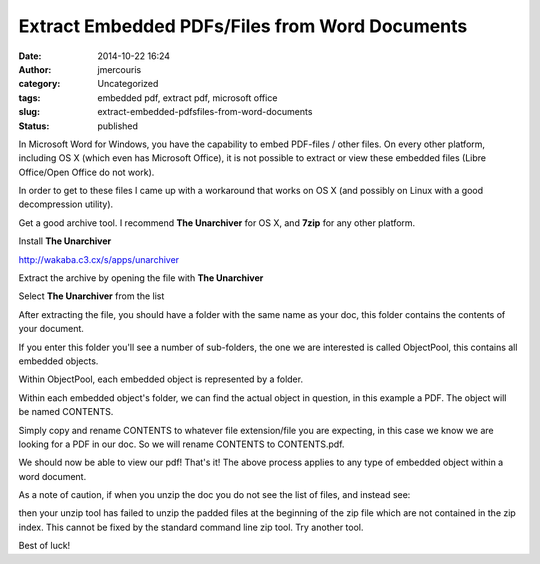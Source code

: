 Extract Embedded PDFs/Files from Word Documents
###############################################
:date: 2014-10-22 16:24
:author: jmercouris
:category: Uncategorized
:tags: embedded pdf, extract pdf, microsoft office
:slug: extract-embedded-pdfsfiles-from-word-documents
:status: published

In Microsoft Word for Windows, you have the capability to embed
PDF-files / other files. On every other platform, including OS X (which
even has Microsoft Office), it is not possible to extract or view these
embedded files (Libre Office/Open Office do not work).

In order to get to these files I came up with a workaround that works on
OS X (and possibly on Linux with a good decompression utility).

Get a good archive tool. I recommend \ **The Unarchiver** for OS X,
and \ **7zip** for any other platform.

.. raw:: html

   <div>

Install \ **The Unarchiver**

.. raw:: html

   </div>

.. raw:: html

   <div>

http://wakaba.c3.cx/s/apps/unarchiver

.. raw:: html

   </div>

.. raw:: html

   <div>

.. raw:: html

   </div>

.. raw:: html

   <div>

Extract the archive by opening the file with \ **The Unarchiver**

.. raw:: html

   </div>

.. raw:: html

   <div>

.. raw:: html

   </div>

.. raw:: html

   <div>

|Screen Shot 2014-10-22 at 18.27.20|

.. raw:: html

   </div>

.. raw:: html

   <div>

Select \ **The Unarchiver** from the list

.. raw:: html

   </div>

.. raw:: html

   <div>

|Screen Shot 2014-10-22 at 18.27.39|

.. raw:: html

   </div>

.. raw:: html

   <div>

.. raw:: html

   </div>

.. raw:: html

   <div>

After extracting the file, you should have a folder with the same name
as your doc, this folder contains the contents of your document.

.. raw:: html

   </div>

.. raw:: html

   <div>

|Screen Shot 2014-10-22 at 18.27.53|

.. raw:: html

   </div>

.. raw:: html

   <div>

If you enter this folder you'll see a number of sub-folders, the one we
are interested is called ObjectPool, this contains all embedded objects.

.. raw:: html

   </div>

.. raw:: html

   <div>

|Screen Shot 2014-10-22 at 18.28.10|

.. raw:: html

   </div>

.. raw:: html

   <div>

Within ObjectPool, each embedded object is represented by a folder.

.. raw:: html

   </div>

.. raw:: html

   <div>

|Screen Shot 2014-10-22 at 18.28.12|

.. raw:: html

   </div>

.. raw:: html

   <div>

Within each embedded object's folder, we can find the actual object in
question, in this example a PDF. The object will be named CONTENTS.

.. raw:: html

   </div>

.. raw:: html

   <div>

|Screen Shot 2014-10-22 at 18.28.14|

.. raw:: html

   </div>

.. raw:: html

   <div>

Simply copy and rename CONTENTS to whatever file extension/file you are
expecting, in this case we know we are looking for a PDF in our doc. So
we will rename CONTENTS to CONTENTS.pdf.

.. raw:: html

   </div>

.. raw:: html

   <div>

|Screen Shot 2014-10-22 at 18.28.23|

.. raw:: html

   </div>

.. raw:: html

   <div>

We should now be able to view our pdf! That's it! The above process
applies to any type of embedded object within a word document.

.. raw:: html

   </div>

.. raw:: html

   <div>

.. raw:: html

   </div>

.. raw:: html

   <div>

As a note of caution, if when you unzip the doc you do not see the list
of files, and instead see:

.. raw:: html

   </div>

.. raw:: html

   <div>

|Screen Shot 2014-10-22 at 18.36.03|

.. raw:: html

   </div>

.. raw:: html

   <div>

then your unzip tool has failed to unzip the padded files at the
beginning of the zip file which are not contained in the zip index. This
cannot be fixed by the standard command line zip tool. Try another tool.

.. raw:: html

   </div>

.. raw:: html

   <div>

.. raw:: html

   </div>

.. raw:: html

   <div>

Best of luck!

.. raw:: html

   </div>

.. raw:: html

   <div>

.. raw:: html

   </div>

.. raw:: html

   <div>

.. raw:: html

   </div>

.. |Screen Shot 2014-10-22 at 18.27.20| image:: http://jmercouris.com/wp-content/uploads/2014/10/Screen-Shot-2014-10-22-at-18.27.20-1024x866.png
   :class: alignnone size-large wp-image-130
   :width: 474px
   :height: 400px
   :target: http://jmercouris.com/wp-content/uploads/2014/10/Screen-Shot-2014-10-22-at-18.27.20.png
.. |Screen Shot 2014-10-22 at 18.27.39| image:: http://jmercouris.com/wp-content/uploads/2014/10/Screen-Shot-2014-10-22-at-18.27.39-1024x716.png
   :class: alignnone size-large wp-image-138
   :width: 474px
   :height: 331px
   :target: http://jmercouris.com/wp-content/uploads/2014/10/Screen-Shot-2014-10-22-at-18.27.39.png
.. |Screen Shot 2014-10-22 at 18.27.53| image:: http://jmercouris.com/wp-content/uploads/2014/10/Screen-Shot-2014-10-22-at-18.27.53-965x1024.png
   :class: alignnone size-large wp-image-131
   :width: 474px
   :height: 502px
   :target: http://jmercouris.com/wp-content/uploads/2014/10/Screen-Shot-2014-10-22-at-18.27.53.png
.. |Screen Shot 2014-10-22 at 18.28.10| image:: http://jmercouris.com/wp-content/uploads/2014/10/Screen-Shot-2014-10-22-at-18.28.10-965x1024.png
   :class: alignnone size-large wp-image-132
   :width: 474px
   :height: 502px
   :target: http://jmercouris.com/wp-content/uploads/2014/10/Screen-Shot-2014-10-22-at-18.28.10.png
.. |Screen Shot 2014-10-22 at 18.28.12| image:: http://jmercouris.com/wp-content/uploads/2014/10/Screen-Shot-2014-10-22-at-18.28.12-965x1024.png
   :class: alignnone size-large wp-image-133
   :width: 474px
   :height: 502px
   :target: http://jmercouris.com/wp-content/uploads/2014/10/Screen-Shot-2014-10-22-at-18.28.12.png
.. |Screen Shot 2014-10-22 at 18.28.14| image:: http://jmercouris.com/wp-content/uploads/2014/10/Screen-Shot-2014-10-22-at-18.28.14-965x1024.png
   :class: alignnone size-large wp-image-134
   :width: 474px
   :height: 502px
   :target: http://jmercouris.com/wp-content/uploads/2014/10/Screen-Shot-2014-10-22-at-18.28.14.png
.. |Screen Shot 2014-10-22 at 18.28.23| image:: http://jmercouris.com/wp-content/uploads/2014/10/Screen-Shot-2014-10-22-at-18.28.23-965x1024.png
   :class: alignnone size-large wp-image-135
   :width: 474px
   :height: 502px
   :target: http://jmercouris.com/wp-content/uploads/2014/10/Screen-Shot-2014-10-22-at-18.28.23.png
.. |Screen Shot 2014-10-22 at 18.36.03| image:: http://jmercouris.com/wp-content/uploads/2014/10/Screen-Shot-2014-10-22-at-18.36.03-1024x981.png
   :class: alignnone size-large wp-image-136
   :width: 474px
   :height: 454px
   :target: http://jmercouris.com/wp-content/uploads/2014/10/Screen-Shot-2014-10-22-at-18.36.03.png
